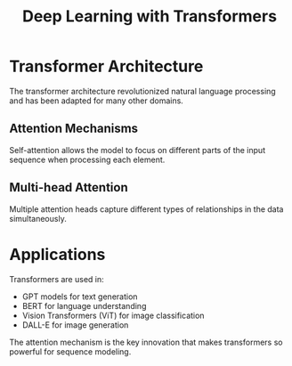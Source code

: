 #+TITLE: Deep Learning with Transformers

* Transformer Architecture

The transformer architecture revolutionized natural language processing and has been adapted for many other domains.

** Attention Mechanisms

Self-attention allows the model to focus on different parts of the input sequence when processing each element.

** Multi-head Attention

Multiple attention heads capture different types of relationships in the data simultaneously.

* Applications

Transformers are used in:
- GPT models for text generation
- BERT for language understanding  
- Vision Transformers (ViT) for image classification
- DALL-E for image generation

The attention mechanism is the key innovation that makes transformers so powerful for sequence modeling.